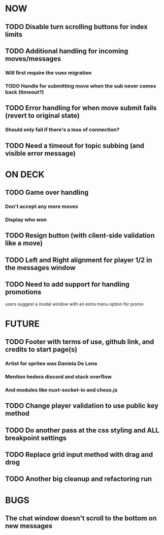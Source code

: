 * NOW
** TODO Disable turn scrolling buttons for index limits
** TODO Additional handling for incoming moves/messages
*** Will first require the vuex migration
*** TODO Handle for submitting move when the sub never comes back (timeout?)
** TODO Error handling for when move submit fails (revert to original state)
*** Should only fail if there's a loss of connection?
** TODO Need a timeout for topic subbing (and visible error message)
* ON DECK
** TODO Game over handling
*** Don't accept any more moves
*** Display who won
** TODO Resign button (with client-side validation like a move)
** TODO Left and Right alignment for player 1/2 in the messages window
** TODO Need to add support for handling promotions
**** users suggest a modal window with an extra menu option for promo
* FUTURE
** TODO Footer with terms of use, github link, and credits to start page(s)
*** Artist for sprites was Daniela De Lena
*** Mention hedera discord and stack overflow
*** And modules like nuxt-socket-io and chess.js
** TODO Change player validation to use public key method
** TODO Do another pass at the css styling and ALL breakpoint settings
** TODO Replace grid input method with drag and drog
** TODO Another big cleanup and refactoring run
* BUGS
** The chat window doesn't scroll to the bottom on new messages
